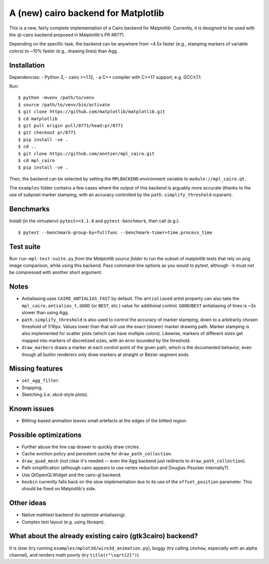 A (new) cairo backend for Matplotlib
====================================

This is a new, fairly complete implementation of a Cairo backend for
Matplotlib.  Currently, it is designed to be used with the qt-cairo backend
proposed in Matplotlib's PR #8771.

Depending on the specific task, the backend can be anywhere from ~4.5x faster
(e.g., stamping markers of variable colors) to ~10% faster (e.g., drawing
lines) than Agg.

Installation
------------

Dependencies:
- Python 3,
- cairo >=1.12,
- a C++ compiler with C++17 support, e.g. GCC≥7.1.

Run::

   $ python -mvenv /path/to/venv
   $ source /path/to/venv/bin/activate
   $ git clone https://github.com/matplotlib/matplotlib.git
   $ cd matplotlib
   $ git pull origin pull/8771/head:pr/8771
   $ git checkout pr/8771
   $ pip install -ve .
   $ cd ..
   $ git clone https://github.com/anntzer/mpl_cairo.git
   $ cd mpl_cairo
   $ pip install -ve .

Then, the backend can be selected by setting the ``MPLBACKEND`` environment
variable to ``module://mpl_cairo.qt``.

The ``examples`` folder contains a few cases where the output of this backend
is arguably more accurate (thanks to the use of subpixel marker stamping, with
an accuracy controlled by the ``path.simplify_threshold`` rcparam).

Benchmarks
----------

Install (in the virtualenv) ``pytest>=3.1.0`` and ``pytest-benchmark``, then
call (e.g.)::

   $ pytest --benchmark-group-by=fullfunc --benchmark-timer=time.process_time

Test suite
----------

Run ``run-mpl-test-suite.py`` *from the Matplotlib source folder* to run the
subset of matplotlib tests that rely on png image comparison, while using this
backend.  Pass command-line options as you would to pytest, although ``-k``
must not be compressed with another short argument.

Notes
-----

- Antialiasing uses ``CAIRO_ANTIALIAS_FAST`` by default.  The ``antialiased``
  artist property can also take the ``mpl_cairo.antialias_t.GOOD`` (or
  ``BEST``, etc.) value for additional control.  ``GOOD``/``BEST`` antialiasing
  of lines is ~3x slower than using Agg.
- ``path.simplify_threshold`` is also used to control the accuracy of marker
  stamping, down to a arbitrarily chosen threshold of 1/16px.  Values lower
  than that will use the exact (slower) marker drawing path.  Marker stamping
  is also implemented for scatter plots (which can have multiple colors).
  Likewise, markers of different sizes get mapped into markers of discretized
  sizes, with an error bounded by the threshold.
- ``draw_markers`` draws a marker at each control point of the given path,
  which is the documented behavior, even though all builtin renderers only draw
  markers at straight or Bézier segment ends.

Missing features
----------------

- ``set_agg_filter``.
- Snapping.
- Sketching (i.e. xkcd-style plots).

Known issues
------------

- Blitting-based animation leaves small artefacts at the edges of the blitted
  region.

Possible optimizations
----------------------

- Further abuse the line cap drawer to quickly draw circles.
- Cache eviction policy and persistent cache for ``draw_path_collection``.
- ``draw_quad_mesh`` (not clear it's needed -- even the Agg backend just
  redirects to ``draw_path_collection``).
- Path simplification (although cairo appears to use vertex reduction and
  Douglas-Peucker internally?).
- Use QtOpenGLWidget and the cairo-gl backend.
- ``hexbin`` currently falls back on the slow implementation due to its use of
  the ``offset_position`` parameter.  This should be fixed on Matplotlib's
  side.

Other ideas
-----------

- Native mathtext backend (to optimize antialiasing).
- Complex text layout (e.g. using libraqm).

What about the already existing cairo (gtk3cairo) backend?
----------------------------------------------------------

It is slow (try running ``examples/mplot3d/wire3d_animation.py``), buggy (try
calling ``imshow``, especially with an alpha channel), and renders math poorly
(try ``title(r"\sqrt{2}")``).
